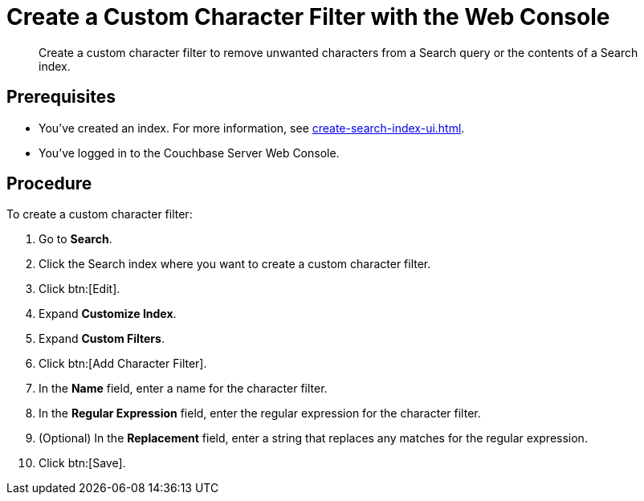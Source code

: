 = Create a Custom Character Filter with the Web Console
:page-topic-type: guide
:description: Create a custom character filter to remove unwanted characters from a Search query or the contents of a Search index.

[abstract]
{description}

== Prerequisites 

* You've created an index.
For more information, see xref:create-search-index-ui.adoc[].

* You've logged in to the Couchbase Server Web Console. 

== Procedure 

To create a custom character filter:

. Go to *Search*.
. Click the Search index where you want to create a custom character filter.
. Click btn:[Edit].
. Expand *Customize Index*. 
. Expand *Custom Filters*. 
. Click btn:[Add Character Filter].
. In the *Name* field, enter a name for the character filter. 
. In the *Regular Expression* field, enter the regular expression for the character filter. 
. (Optional) In the *Replacement* field, enter a string that replaces any matches for the regular expression. 
. Click btn:[Save].